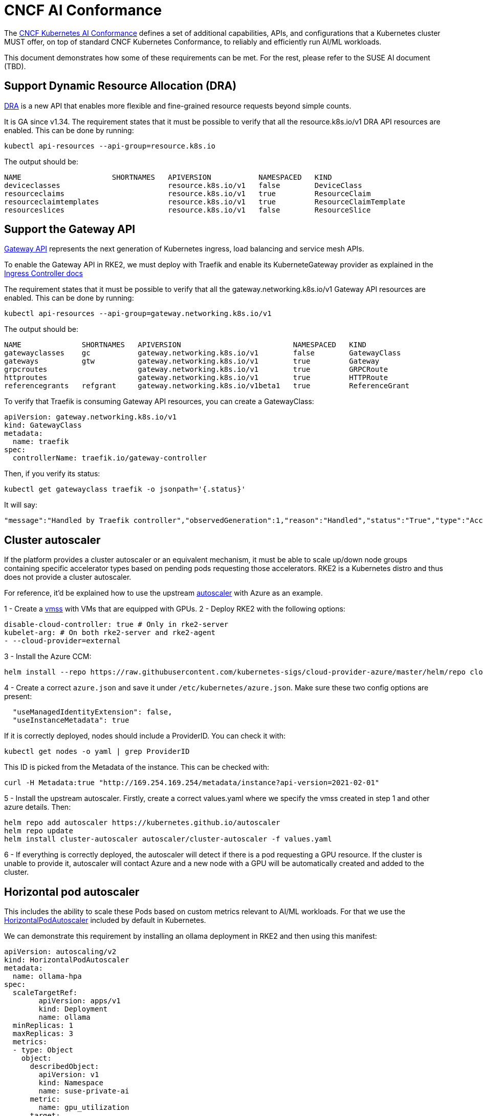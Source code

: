 = CNCF AI Conformance

The https://docs.google.com/document/d/1hXoSdh9FEs13Yde8DivCYjjXyxa7j4J8erjZPEGWuzc/edit?tab=t.0[CNCF Kubernetes AI Conformance] defines a set of additional capabilities, APIs, and configurations that a Kubernetes cluster MUST offer, on top of standard CNCF Kubernetes Conformance, to reliably and efficiently run AI/ML workloads.

This document demonstrates how some of these requirements can be met. For the rest, please refer to the SUSE AI document (TBD).

== Support Dynamic Resource Allocation (DRA)

https://kubernetes.io/docs/concepts/scheduling-eviction/dynamic-resource-allocation/[DRA] is a new API that enables more flexible and fine-grained resource requests beyond simple counts.

It is GA since v1.34. The requirement states that it must be possible to verify that all the resource.k8s.io/v1 DRA API resources are enabled. This can be done by running:

[,bash]
----
kubectl api-resources --api-group=resource.k8s.io
----

The output should be:

[,yaml]
----
NAME                     SHORTNAMES   APIVERSION           NAMESPACED   KIND
deviceclasses                         resource.k8s.io/v1   false        DeviceClass
resourceclaims                        resource.k8s.io/v1   true         ResourceClaim
resourceclaimtemplates                resource.k8s.io/v1   true         ResourceClaimTemplate
resourceslices                        resource.k8s.io/v1   false        ResourceSlice
----

== Support the Gateway API

https://gateway-api.sigs.k8s.io/[Gateway API] represents the next generation of Kubernetes ingress, load balancing and service mesh APIs.

To enable the Gateway API in RKE2, we must deploy with Traefik and enable its KuberneteGateway provider as explained in the link:../networking/networking_services.md#ingress-controller[Ingress Controller docs]

The requirement states that it must be possible to verify that all the gateway.networking.k8s.io/v1 Gateway API resources are enabled. This can be done by running:

[,bash]
----
kubectl api-resources --api-group=gateway.networking.k8s.io/v1
----

The output should be:

[,yaml]
----
NAME              SHORTNAMES   APIVERSION                          NAMESPACED   KIND
gatewayclasses    gc           gateway.networking.k8s.io/v1        false        GatewayClass
gateways          gtw          gateway.networking.k8s.io/v1        true         Gateway
grpcroutes                     gateway.networking.k8s.io/v1        true         GRPCRoute
httproutes                     gateway.networking.k8s.io/v1        true         HTTPRoute
referencegrants   refgrant     gateway.networking.k8s.io/v1beta1   true         ReferenceGrant
----

To verify that Traefik is consuming Gateway API resources, you can create a GatewayClass:

[,yaml]
----
apiVersion: gateway.networking.k8s.io/v1
kind: GatewayClass
metadata:
  name: traefik
spec:
  controllerName: traefik.io/gateway-controller
----

Then, if you verify its status:

[,yaml]
----
kubectl get gatewayclass traefik -o jsonpath='{.status}'
----

It will say:

[,json]
----
"message":"Handled by Traefik controller","observedGeneration":1,"reason":"Handled","status":"True","type":"Accepted"
----

== Cluster autoscaler

If the platform provides a cluster autoscaler or an equivalent mechanism, it must be able to scale up/down node groups containing specific accelerator types based on pending pods requesting those accelerators. RKE2 is a Kubernetes distro and thus does not provide a cluster autoscaler.

For reference, it'd be explained how to use the upstream https://kubernetes.github.io/autoscaler[autoscaler] with Azure as an example.

1 - Create a https://learn.microsoft.com/en-us/azure/virtual-machine-scale-sets/overview[vmss] with VMs that are equipped with GPUs.
2 - Deploy RKE2 with the following options:

[,yaml]
----
disable-cloud-controller: true # Only in rke2-server
kubelet-arg: # On both rke2-server and rke2-agent
- --cloud-provider=external
----

3 - Install the Azure CCM:

[,bash]
----
helm install --repo https://raw.githubusercontent.com/kubernetes-sigs/cloud-provider-azure/master/helm/repo cloud-provider-azure --generate-name --set cloudControllerManager.imageRepository=mcr.microsoft.com/oss/kubernetes --set cloudControllerManager.imageName=azure-cloud-controller-manager --set cloudNodeManager.imageRepository=mcr.microsoft.com/oss/kubernetes --set cloudNodeManager.imageName=azure-cloud-node-manager --set cloudControllerManager.configureCloudRoutes=false --set cloudControllerManager.allocateNodeCidrs=false
----

4 - Create a correct `azure.json` and save it under `/etc/kubernetes/azure.json`. Make sure these two config options are present:

[,json]
----
  "useManagedIdentityExtension": false,
  "useInstanceMetadata": true
----

If it is correctly deployed, nodes should include a ProviderID. You can check it with:

[,bash]
----
kubectl get nodes -o yaml | grep ProviderID
----

This ID is picked from the Metadata of the instance. This can be checked with:

[,bash]
----
curl -H Metadata:true "http://169.254.169.254/metadata/instance?api-version=2021-02-01"
----

5 - Install the upstream autoscaler. Firstly, create a correct values.yaml where we specify the vmss created in step 1 and other azure details. Then:

[,bash]
----
helm repo add autoscaler https://kubernetes.github.io/autoscaler
helm repo update
helm install cluster-autoscaler autoscaler/cluster-autoscaler -f values.yaml
----

6 - If everything is correctly deployed, the autoscaler will detect if there is a pod requesting a GPU resource. If the cluster is unable to provide it, autoscaler will contact Azure and a new node with a GPU will be automatically created and added to the cluster.

== Horizontal pod autoscaler

This includes the ability to scale these Pods based on custom metrics relevant to AI/ML workloads. For that we use the https://kubernetes.io/docs/tasks/run-application/horizontal-pod-autoscale/[HorizontalPodAutoscaler] included by default in Kubernetes.

We can demonstrate this requirement by installing an ollama deployment in RKE2 and then using this manifest:

[,yaml]
----
apiVersion: autoscaling/v2
kind: HorizontalPodAutoscaler
metadata:
  name: ollama-hpa
spec:
  scaleTargetRef:
        apiVersion: apps/v1
        kind: Deployment
        name: ollama
  minReplicas: 1
  maxReplicas: 3
  metrics:
  - type: Object
    object:
      describedObject:
        apiVersion: v1
        kind: Namespace
        name: suse-private-ai
      metric:
        name: gpu_utilization
      target:
        type: AverageValue
        averageValue: "70"
----

When increasing the load on ollama, the gpu utilization will reach 70 and that will trigger the deployment of new ollama pods.

== Secure accelerator access

We must ensure that access to accelerators from within containers is properly isolated and mediated by the Kubernetes. In order to achieve this, we must install the NVIDIA GPU Operator as described in the link:../add-ons/gpu_operators.md#deploy-nvidia-operator[docs].

Once that is done, please verify that the toolkit config under `/usr/local/nvidia/toolkit/.config/nvidia-container-runtime/config.toml` contains:

[,yaml]
----
accept-nvidia-visible-devices-as-volume-mounts = true
accept-nvidia-visible-devices-envvar-when-unprivileged = false
----

and the `device-plugin` deamonset includes the envvar:

[,yaml]
----
DEVICE_LIST_STRATEGY:        volume-mounts
----

If that is the case, you can verify this requirement by running the following three pods in a cluster with only one GPU:

[,yaml]
----
apiVersion: v1
kind: Pod
metadata:
  name: nbody-gpu-benchmark1
  namespace: default
spec:
  restartPolicy: OnFailure
  runtimeClassName: nvidia
  containers:
  - name: cuda-container
    image: nvcr.io/nvidia/k8s/cuda-sample:nbody
    command: ["/bin/bash", "-c"]
    args:
      - "while true; do sleep 5 && cuda-samples/nbody -gpu -benchmark; done"
    resources:
      limits:
        nvidia.com/gpu: 1
apiVersion: v1
kind: Pod
metadata:
  name: nbody-gpu-benchmark2
  namespace: default
spec:
  restartPolicy: OnFailure
  runtimeClassName: nvidia
  containers:
  - name: cuda-container2
    image: nvcr.io/nvidia/k8s/cuda-sample:nbody
    command: ["/bin/bash", "-c"]
    args:
      - "while true; do sleep 5 && cuda-samples/nbody -gpu -benchmark; done"
    resources:
      limits:
        nvidia.com/gpu: 1
apiVersion: v1
kind: Pod
metadata:
  name: nbody-gpu-benchmark3
  namespace: default
spec:
  restartPolicy: OnFailure
  runtimeClassName: nvidia
  containers:
  - name: cuda-container3
    image: nvcr.io/nvidia/k8s/cuda-sample:nbody
    command: ["/bin/bash", "-c"]
    args:
      - "while true; do sleep 5 && cuda-samples/nbody -gpu -benchmark; done"
----

The first pod will run correctly and in the logs you will see that it is able to consume the GPU.

The second pod will not be scheduled by Kubernetes because the only GPU available in the cluster is already being consumed by the first pod.

The third pod will run but in the logs you will see that it does not find any GPU available. Therefore, the isolation is working.
